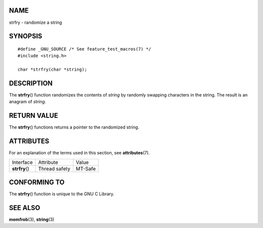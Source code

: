 NAME
====

strfry - randomize a string

SYNOPSIS
========

::

   #define _GNU_SOURCE /* See feature_test_macros(7) */
   #include <string.h>

   char *strfry(char *string);

DESCRIPTION
===========

The **strfry**\ () function randomizes the contents of *string* by
randomly swapping characters in the string. The result is an anagram of
*string*.

RETURN VALUE
============

The **strfry**\ () functions returns a pointer to the randomized string.

ATTRIBUTES
==========

For an explanation of the terms used in this section, see
**attributes**\ (7).

============== ============= =======
Interface      Attribute     Value
**strfry**\ () Thread safety MT-Safe
============== ============= =======

CONFORMING TO
=============

The **strfry**\ () function is unique to the GNU C Library.

SEE ALSO
========

**memfrob**\ (3), **string**\ (3)
